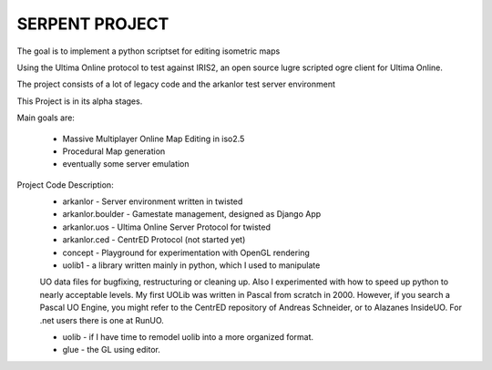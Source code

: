 SERPENT PROJECT
===============

The goal is to implement a python scriptset for editing isometric maps

Using the Ultima Online protocol to test against IRIS2, an open source
lugre scripted ogre client for Ultima Online.

The project consists of a lot of legacy code and the arkanlor test server
environment

This Project is in its alpha stages.

Main goals are:
    
    * Massive Multiplayer Online Map Editing in iso2.5
    
    * Procedural Map generation
    
    * eventually some server emulation

Project Code Description:
    * arkanlor - Server environment written in twisted
    
    * arkanlor.boulder - Gamestate management, designed as Django App
    
    * arkanlor.uos - Ultima Online Server Protocol for twisted
    
    * arkanlor.ced - CentrED Protocol (not started yet) 
    
    * concept - Playground for experimentation with OpenGL rendering
        
    * uolib1 - a library written mainly in python, which I used to manipulate
    UO data files for bugfixing, restructuring or cleaning up.
    Also I experimented with how to speed up python to nearly acceptable levels.
    My first UOLib was written in Pascal from scratch in 2000. 
    However, if you search a Pascal UO Engine, you might refer to the CentrED
    repository of Andreas Schneider, or to Alazanes InsideUO.
    For .net users there is one at RunUO.
    
    * uolib - if I have time to remodel uolib into a more organized format.
    
    * glue - the GL using editor.
